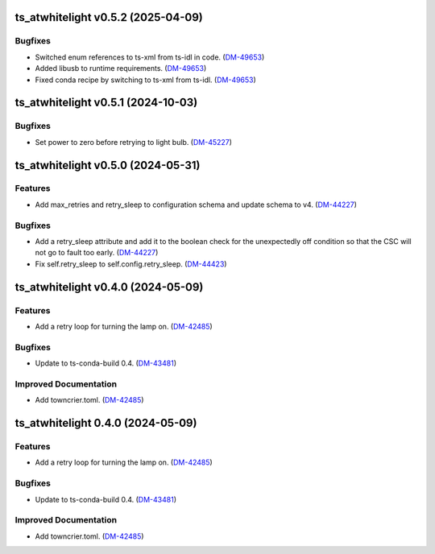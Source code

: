 ts_atwhitelight v0.5.2 (2025-04-09)
===================================

Bugfixes
--------

- Switched enum references to ts-xml from ts-idl in code. (`DM-49653 <https://rubinobs.atlassian.net/DM-49653>`_)
- Added libusb to runtime requirements. (`DM-49653 <https://rubinobs.atlassian.net/DM-49653>`_)
- Fixed conda recipe by switching to ts-xml from ts-idl. (`DM-49653 <https://rubinobs.atlassian.net/DM-49653>`_)


ts_atwhitelight v0.5.1 (2024-10-03)
===================================

Bugfixes
--------

- Set power to zero before retrying to light bulb. (`DM-45227 <https://rubinobs.atlassian.net/DM-45227>`_)


ts_atwhitelight v0.5.0 (2024-05-31)
===================================

Features
--------

- Add max_retries and retry_sleep to configuration schema and update schema to v4. (`DM-44227 <https://jira.lsstcorp.org/DM-44227>`_)


Bugfixes
--------

- Add a retry_sleep attribute and add it to the boolean check for the unexpectedly off condition so that the CSC will not go to fault too early. (`DM-44227 <https://jira.lsstcorp.org/DM-44227>`_)
- Fix self.retry_sleep to self.config.retry_sleep. (`DM-44423 <https://jira.lsstcorp.org/DM-44423>`_)


ts_atwhitelight v0.4.0 (2024-05-09)
===================================

Features
--------

- Add a retry loop for turning the lamp on. (`DM-42485 <https://jira.lsstcorp.org/DM-42485>`_)


Bugfixes
--------

- Update to ts-conda-build 0.4. (`DM-43481 <https://jira.lsstcorp.org/DM-43481>`_)


Improved Documentation
----------------------

- Add towncrier.toml. (`DM-42485 <https://jira.lsstcorp.org/DM-42485>`_)


ts_atwhitelight 0.4.0 (2024-05-09)
==================================

Features
--------

- Add a retry loop for turning the lamp on. (`DM-42485 <https://jira.lsstcorp.org/DM-42485>`_)


Bugfixes
--------

- Update to ts-conda-build 0.4. (`DM-43481 <https://jira.lsstcorp.org/DM-43481>`_)


Improved Documentation
----------------------

- Add towncrier.toml. (`DM-42485 <https://jira.lsstcorp.org/DM-42485>`_)
